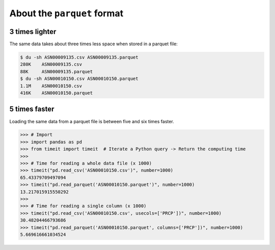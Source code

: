 About the ``parquet`` format
============================


3 times lighter
---------------

The same data takes about three times less space when stored in a parquet file:

.. code:: console

    $ du -sh ASN00009135.csv ASN00009135.parquet
    280K    ASN00009135.csv
    88K     ASN00009135.parquet
    $ du -sh ASN00010150.csv ASN00010150.parquet
    1.1M    ASN00010150.csv
    416K    ASN00010150.parquet


5 times faster
--------------

Loading the same data from a parquet file is between five and six times faster.

.. code:: python

    >>> # Import
    >>> import pandas as pd
    >>> from timeit import timeit  # Iterate a Python query -> Return the computing time
    >>>
    >>> # Time for reading a whole data file (x 1000)
    >>> timeit("pd.read_csv('ASN00010150.csv')", number=1000)
    65.43379709497094
    >>> timeit("pd.read_parquet('ASN00010150.parquet')", number=1000)
    13.217015915550292
    >>>
    >>> # Time for reading a single column (x 1000)
    >>> timeit("pd.read_csv('ASN00010150.csv', usecols=['PRCP'])", number=1000)
    30.48204466793686
    >>> timeit("pd.read_parquet('ASN00010150.parquet', columns=['PRCP'])", number=1000)
    5.669616661034524
